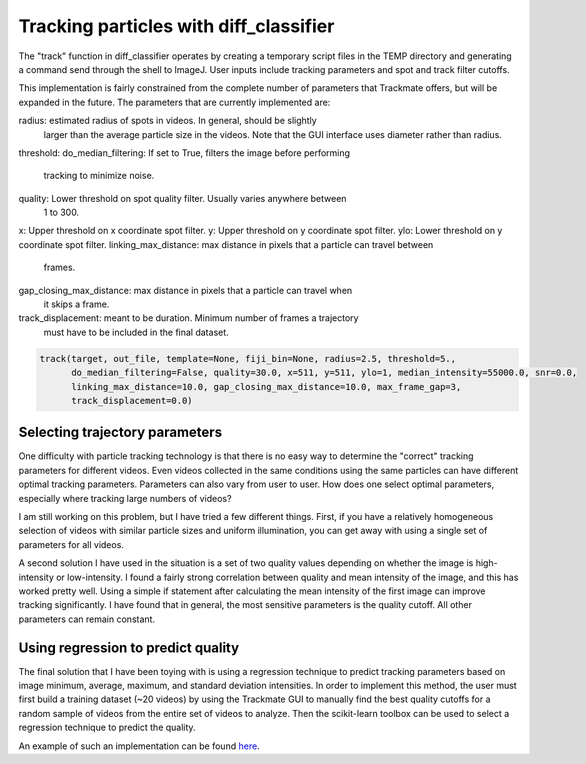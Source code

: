 .. _tracking-label:

Tracking particles with diff_classifier
====================================

The "track" function in diff_classifier operates by creating a temporary script
files in the TEMP directory and generating a command send through the shell
to ImageJ.  User inputs include tracking parameters and spot and track filter
cutoffs.

This implementation is fairly constrained from the complete number of parameters
that Trackmate offers, but will be expanded in the future.  The parameters that
are currently implemented are:

radius: estimated radius of spots in videos.  In general, should be slightly
  larger than the average particle size in the videos.  Note that the GUI
  interface uses diameter rather than radius.
threshold:
do_median_filtering: If set to True, filters the image before performing
  tracking to minimize noise.
quality: Lower threshold on spot quality filter. Usually varies anywhere between
  1 to 300.
x: Upper threshold on x coordinate spot filter.
y: Upper threshold on y coordinate spot filter.
ylo: Lower threshold on y coordinate spot filter.
linking_max_distance: max distance in pixels that a particle can travel between
  frames.
gap_closing_max_distance: max distance in pixels that a particle can travel when
  it skips a frame.
track_displacement: meant to be duration.  Minimum number of frames a trajectory
  must have to be included in the final dataset.

.. code-block:: python

  track(target, out_file, template=None, fiji_bin=None, radius=2.5, threshold=5.,
        do_median_filtering=False, quality=30.0, x=511, y=511, ylo=1, median_intensity=55000.0, snr=0.0,
        linking_max_distance=10.0, gap_closing_max_distance=10.0, max_frame_gap=3,
        track_displacement=0.0)

Selecting trajectory parameters
-------------------------------

One difficulty with particle tracking technology is that there is no easy way to
determine the "correct" tracking parameters for different videos.  Even videos
collected in the same conditions using the same particles can have different
optimal tracking parameters.  Parameters can also vary from user to user.  How
does one select optimal parameters, especially where tracking large numbers of
videos?

I am still working on this problem, but I have tried a few different things.
First, if you have a relatively homogeneous selection of videos with similar
particle sizes and uniform illumination, you can get away with using a single
set of parameters for all videos.

A second solution I have used in the situation is a set of two quality values
depending on whether the image is high-intensity or low-intensity.  I found a
fairly strong correlation between quality and mean intensity of the image, and
this has worked pretty well.  Using a simple if statement after calculating the
mean intensity of the first image can improve tracking significantly. I have
found that in general, the most sensitive parameters is the quality cutoff.  All
other parameters can remain constant.

Using regression to predict quality
-----------------------------------

The final solution that I have been toying with is using a regression technique
to predict tracking parameters based on image minimum, average, maximum, and
standard deviation intensities.  In order to implement this method, the user must
first build a training dataset (~20 videos) by using the Trackmate GUI to manually
find the best quality cutoffs for a random sample of videos from the entire set
of videos to analyze.  Then the scikit-learn toolbox can be used to select a
regression technique to predict the quality.

An example of such an implementation can be found
`here <https://github.com/ccurtis7/diff_classifier/blob/master/notebooks/03_07_18_knn_implementation.ipynb>`_.
